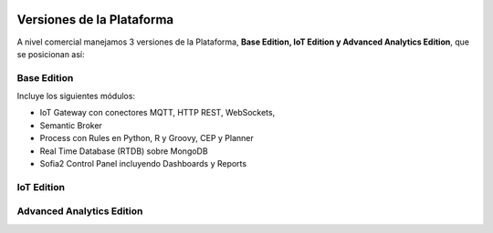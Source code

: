 .. figure::  ./images/logo_sofia2_grande.png
 :align:   center
 
Versiones de la Plataforma
==========================

A nivel comercial manejamos 3 versiones de la Plataforma, **Base Edition, IoT Edition y Advanced Analytics Edition**, que se posicionan así:

.. figure::  ./images/comparativaVersiones.JPG
 :align:   center
 
Base Edition
------------
 
Incluye los siguientes módulos:

* IoT Gateway con conectores MQTT, HTTP REST, WebSockets, 
* Semantic Broker
* Process con Rules en Python, R y Groovy, CEP y Planner
* Real Time Database (RTDB) sobre MongoDB
* Sofia2 Control Panel incluyendo Dashboards y Reports

 
IoT Edition
-----------
 
 
Advanced Analytics Edition
--------------------------
